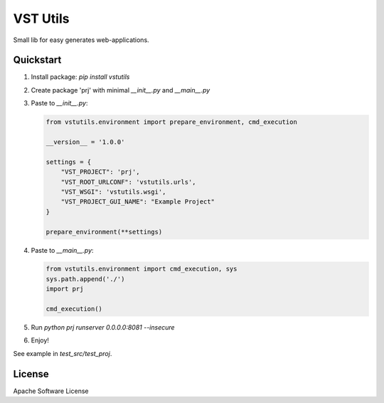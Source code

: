 VST Utils
=========

Small lib for easy generates web-applications.


Quickstart
----------

1. Install package: `pip install vstutils`

2. Create package 'prj' with minimal `__init__.py` and `__main__.py`

3. Paste to `__init__.py`:

   .. sourcecode:: python

      from vstutils.environment import prepare_environment, cmd_execution

      __version__ = '1.0.0'

      settings = {
          "VST_PROJECT": 'prj',
          "VST_ROOT_URLCONF": 'vstutils.urls',
          "VST_WSGI": 'vstutils.wsgi',
          "VST_PROJECT_GUI_NAME": "Example Project"
      }

      prepare_environment(**settings)

4. Paste to `__main__.py`:

   .. sourcecode:: python

      from vstutils.environment import cmd_execution, sys
      sys.path.append('./')
      import prj

      cmd_execution()

5. Run `python prj runserver 0.0.0.0:8081 --insecure`

6. Enjoy!

See example in `test_src/test_proj`.


License
-------

Apache Software License

